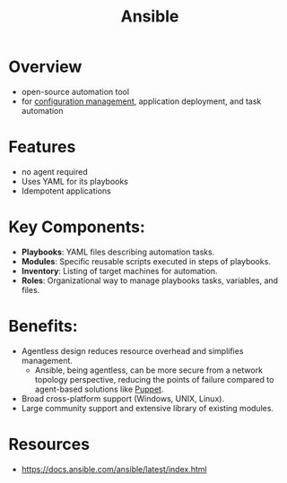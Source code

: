 :PROPERTIES:
:ID:       20de914b-92ef-4f3e-979c-ad19ffb67137
:END:
#+title: Ansible
#+filetags: :tool:cloud:

* Overview

- open-source automation tool
- for [[id:abbce407-072f-4c39-9580-a8d6256dbe69][configuration management]], application deployment, and task automation

* Features
  - no agent required
  - Uses YAML for its playbooks
  - Idempotent applications

* Key Components:
  - *Playbooks*: YAML files describing automation tasks.
  - *Modules*: Specific reusable scripts executed in steps of playbooks.
  - *Inventory*: Listing of target machines for automation.
  - *Roles*: Organizational way to manage playbooks tasks, variables, and files.

* Benefits:
  - Agentless design reduces resource overhead and simplifies management.
    - Ansible, being agentless, can be more secure from a network topology perspective, reducing the points of failure compared to agent-based solutions like [[id:b0bcad88-8b50-4d4d-ab0f-24fc75ec76f4][Puppet]].
  - Broad cross-platform support (Windows, UNIX, Linux).
  - Large community support and extensive library of existing modules.

* Resources
 - https://docs.ansible.com/ansible/latest/index.html

